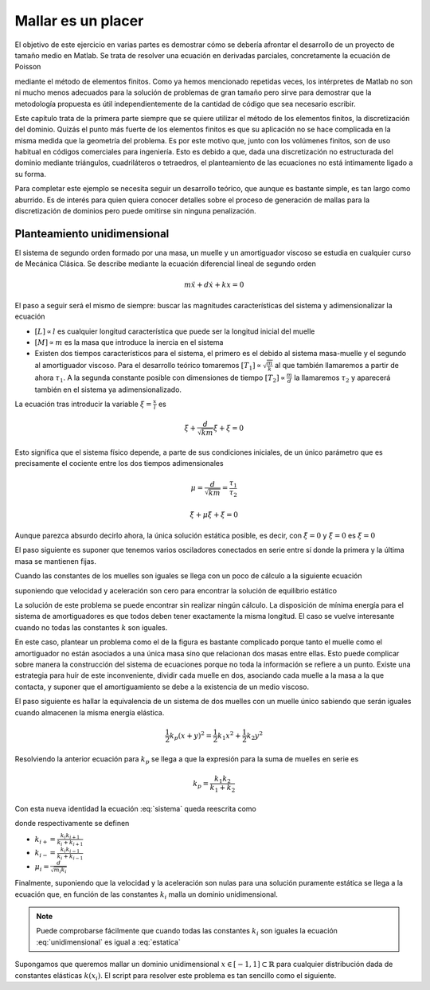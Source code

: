 Mallar es un placer
===================

El objetivo de este ejercicio en varias partes es demostrar cómo se
debería afrontar el desarrollo de un proyecto de tamaño medio en
Matlab.  Se trata de resolver una ecuación en derivadas parciales,
concretamente la ecuación de Poisson

.. math::
   :label: poisson

   \nabla^2 \phi = f

mediante el método de elementos finitos.  Como ya hemos mencionado
repetidas veces, los intérpretes de Matlab no son ni mucho menos
adecuados para la solución de problemas de gran tamaño pero sirve para
demostrar que la metodología propuesta es útil independientemente de
la cantidad de código que sea necesario escribir.

Este capítulo trata de la primera parte siempre que se quiere utilizar
el método de los elementos finitos, la discretización del dominio.
Quizás el punto más fuerte de los elementos finitos es que su
aplicación no se hace complicada en la misma medida que la geometría
del problema.  Es por este motivo que, junto con los volúmenes
finitos, son de uso habitual en códigos comerciales para ingeniería.
Esto es debido a que, dada una discretización no estructurada del
dominio mediante triángulos, cuadriláteros o tetraedros, el
planteamiento de las ecuaciones no está íntimamente ligado a su
forma.

Para completar este ejemplo se necesita seguir un desarrollo teórico,
que aunque es bastante simple, es tan largo como aburrido. Es de
interés para quien quiera conocer detalles sobre el proceso de
generación de mallas para la discretización de dominios pero puede
omitirse sin ninguna penalización.

Planteamiento unidimensional
----------------------------

El sistema de segundo orden formado por una masa, un muelle y un
amortiguador viscoso se estudia en cualquier curso de Mecánica
Clásica.  Se describe mediante la ecuación diferencial lineal de
segundo orden

.. only:: latex

   .. figure:: oscilador.pdf
      :align: center
      :scale: 100

      Esquema del sistema masa con muelle y amortiguador

.. only:: html

   .. figure:: oscilador.png
      :align: center
      :scale: 100

      Esquema del sistema masa con muelle y amortiguador


.. math::

   m \ddot x + d \dot x + k x = 0

El paso a seguir será el mismo de siempre: buscar las magnitudes
características del sistema y adimensionalizar la ecuación


* :math:`[L] \propto l` es cualquier longitud característica que puede ser la
  longitud inicial del muelle

* :math:`[M] \propto m` es la masa que introduce la inercia en el sistema

* Existen dos tiempos característicos para el sistema, el primero es
  el debido al sistema masa-muelle y el segundo al amortiguador
  viscoso.  Para el desarrollo teórico tomaremos :math:`[T_1] \propto
  \sqrt{\frac{m}{k}}` al que también llamaremos a partir de ahora
  :math:`\tau_1`. A la segunda constante posible con dimensiones de
  tiempo :math:`[T_2]\propto \frac{m}{d}` la llamaremos :math:`\tau_2`
  y aparecerá también en el sistema ya adimensionalizado.

La ecuación tras introducir la variable :math:`\xi = \frac{x}{l}` es

.. math::

   \ddot \xi + \frac{d}{\sqrt{km}} \dot \xi + \xi = 0

Esto significa que el sistema físico depende, a parte de sus
condiciones iniciales,  de un único parámetro que es precisamente el
cociente entre los dos tiempos adimensionales

.. math:: 

   \mu = \frac{d}{\sqrt{km}} = \frac{\tau_1}{\tau_2}

.. math::

   \ddot \xi + \mu \dot \xi + \xi = 0

Aunque parezca absurdo decirlo ahora, la única solución estática
posible, es decir, con :math:`\ddot \xi = 0` y :math:`\dot \xi = 0`
es :math:`\xi = 0`

El paso siguiente es suponer que tenemos varios osciladores conectados
en serie entre sí donde la primera y la última masa se mantienen fijas.

.. only:: latex

   .. figure:: osciladores.pdf
      :align: center
      :scale: 100

      Osciladores conectados en serie

.. only:: html

   .. figure:: osciladores.png
      :align: center
      :scale: 100

      Osciladores conectados en serie

Cuando las constantes de los muelles son iguales se llega con un poco
de cálculo a la siguiente ecuación

.. math::
   :label: sistema

   \ddot \xi_i + 2 \mu \dot \xi_i + 2\xi_i -\xi_{i-1} + \xi_{i+1} = 0

suponiendo que velocidad y aceleración son cero para encontrar la
solución de equilibrio estático

.. math::
   :label: estatica

   2\xi_i -\xi_{i-1} + \xi_{i+1} = 0

   
La solución de este problema se puede encontrar sin realizar ningún
cálculo.  La disposición de mínima energía para el sistema de
amortiguadores es que todos deben tener exactamente la misma
longitud.  El caso se vuelve interesante cuando no todas las
constantes :math:`k` son iguales.

En este caso, plantear un problema como el de la figura es bastante
complicado porque tanto el muelle como el amortiguador no están
asociados a una única masa sino que relacionan dos masas entre ellas.
Esto puede complicar sobre manera la construcción del sistema de
ecuaciones porque no toda la información se refiere a un punto.
Existe una estrategia para huír de este inconveniente, dividir cada
muelle en dos, asociando cada muelle a la masa a la que contacta, y
suponer que el amortiguamiento se debe a la existencia de un medio
viscoso.

.. only:: latex

   .. figure:: muellesserie.pdf
      :align: center
      :scale: 100

      Osciladores conectados en serie

.. only:: html

   .. figure:: muellesserie.png
      :align: center
      :scale: 100


El paso siguiente es hallar la equivalencia de un sistema de dos
muelles con un muelle único sabiendo que serán iguales cuando
almacenen la misma energía elástica.

.. math::

   \frac{1}{2} k_p (x+y)^2 = \frac{1}{2} k_1 x^2 + \frac{1}{2} k_2 y^2

Resolviendo la anterior ecuación para :math:`k_p` se llega a que la
expresión para la suma de muelles en serie es

.. math::

   k_p = \frac{k_1 k_2}{k_1+k_2}

Con esta nueva identidad la ecuación :eq:`sistema` queda reescrita
como

.. math::
   :label: problema

   \ddot \xi_i + \mu_i \dot \xi_i + \xi_i(k_{i+} + k_{i-}) - \xi_{i+1}k_{i+} -
   \xi_{i-1}k_{i-} = 0

donde respectivamente se definen

* :math:`k_{i+} = \frac{k_i k_{i+1}}{k_i + k_{i+1}}`

* :math:`k_{i-} = \frac{k_i k_{i-1}}{k_i + k_{i-1}}`

* :math:`\mu_i = \frac{d}{\sqrt{m_i k_i}}`

Finalmente, suponiendo que la velocidad y la aceleración son nulas
para una solución puramente estática se llega a la ecuación que, en
función de las constantes :math:`k_i` malla un dominio unidimensional.

.. math::
   :label: unidimensional

   \xi_i(k_{i+} + k_{i-}) - \xi_{i+1}k_{i+} - \xi_{i-1}k_{i-} = 0

.. note::

   Puede comprobarse fácilmente que cuando todas las constantes
   :math:`k_i` son iguales la ecuación :eq:`unidimensional` es igual a
   :eq:`estatica`

Supongamos que queremos mallar un dominio unidimensional :math:`x \in
[-1,1] \subset \mathbb{R}` para cualquier distribución dada de
constantes elásticas :math:`k(x_i)`.  El script para resolver este
problema es tan sencillo como el siguiente.
